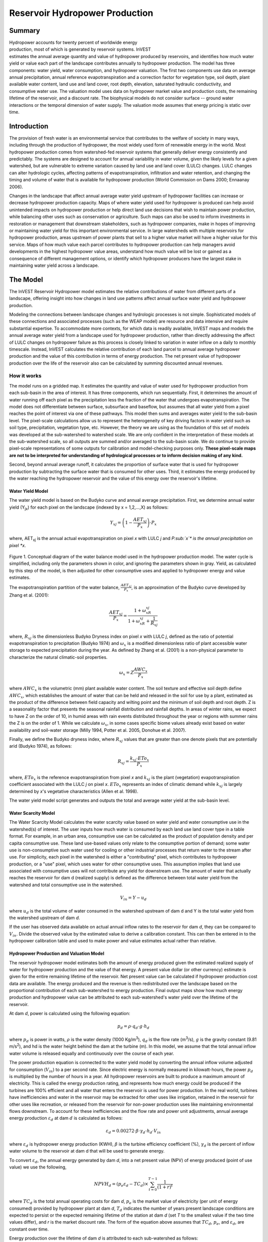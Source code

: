.. _reservoirhydropowerproduction:

.. |addbutt| image:: ./shared_images/addbutt.png
             :alt: add
	     :align: middle 
	     :height: 15px

.. |toolbox| image:: ./shared_images/toolbox.jpg
             :alt: toolbox
	     :align: middle 
	     :height: 15px

*******************************
Reservoir Hydropower Production
*******************************

Summary
=======

.. figure:: ./reservoirhydropowerproduction_images/waterfall.png
   :align: right
   :figwidth: 200pt

Hydropower accounts for twenty percent of worldwide energy production, most of which is generated by reservoir systems. InVEST estimates the annual average quantity and value of hydropower produced by reservoirs, and identifies how much water yield or value each part of the landscape contributes annually to hydropower production. The model has three components: water yield, water consumption, and hydropower valuation. The first two components use data on average annual precipitation, annual reference evapotranspiration and a correction factor for vegetation type, soil depth, plant available water content, land use and land cover, root depth, elevation, saturated hydraulic conductivity, and consumptive water use. The valuation model uses data on hydropower market value and production costs, the remaining lifetime of the reservoir, and a discount rate. The biophysical models do not consider surface -- ground water interactions or the temporal dimension of water supply. The valuation mode assumes that energy pricing is static over time.

Introduction
============

The provision of fresh water is an environmental service that contributes to the welfare of society in many ways, including through the production of hydropower, the most widely used form of renewable energy in the world. Most hydropower production comes from watershed-fed reservoir systems that generally deliver energy consistently and predictably. The systems are designed to account for annual variability in water volume, given the likely levels for a given watershed, but are vulnerable to extreme variation caused by land use and land cover (LULC) changes. LULC changes can alter hydrologic cycles, affecting patterns of evapotranspiration, infiltration and water retention, and changing the timing and volume of water that is available for hydropower production (World Commission on Dams 2000; Ennaanay 2006).

Changes in the landscape that affect annual average water yield upstream of hydropower facilities can increase or decrease hydropower production capacity. Maps of where water yield used for hydropower is produced can help avoid unintended impacts on hydropower production or help direct land use decisions that wish to maintain power production, while balancing other uses such as conservation or agriculture. Such maps can also be used to inform investments in restoration or management that downstream stakeholders, such as hydropower companies, make in hopes of improving or maintaining water yield for this important environmental service. In large watersheds with multiple reservoirs for hydropower production, areas upstream of power plants that sell to a higher value market will have a higher value for this service. Maps of how much value each parcel contributes to hydropower production can help managers avoid developments in the highest hydropower value areas, understand how much value will be lost or gained as a consequence of different management options, or identify which hydropower producers have the largest stake in maintaining water yield across a landscape.

The Model
=========

The InVEST Reservoir Hydropower model estimates the relative contributions of water from different parts of a landscape, offering insight into how changes in land use patterns affect annual surface water yield and hydropower production.

Modeling the connections between landscape changes and hydrologic processes is not simple. Sophisticated models of these connections and associated processes (such as the WEAP model) are resource and data intensive and require substantial expertise. To accommodate more contexts, for which data is readily available, InVEST maps and models the annual average water yield from a landscape used for hydropower production, rather than directly addressing the affect of LULC changes on hydropower failure as this process is closely linked to variation in water inflow on a daily to monthly timescale. Instead, InVEST calculates the relative contribution of each land parcel to annual average hydropower production and the value of this contribution in terms of energy production. The net present value of hydropower production over the life of the reservoir also can be calculated by summing discounted annual revenues.

How it works
------------

The model runs on a gridded map. It estimates the quantity and value of water used for hydropower production from each sub-basin in the area of interest. It has three components, which run sequentially. First, it determines the amount of water running off each pixel as the precipitation less the fraction of the water that undergoes evapotranspiration. The model does not differentiate between surface, subsurface and baseflow, but assumes that all water yield from a pixel reaches the point of interest via one of these pathways. This model then sums and averages water yield to the sub-basin level. The pixel-scale calculations allow us to represent the heterogeneity of key driving factors in water yield such as soil type, precipitation, vegetation type, etc. However, the theory we are using as the foundation of this set of models was developed at the sub-watershed to watershed scale. We are only confident in the interpretation of these models at the sub-watershed scale, so all outputs are summed and/or averaged to the sub-basin scale. We do continue to provide pixel-scale representations of some outputs for calibration and model-checking purposes only. **These pixel-scale maps are not to be interpreted for understanding of hydrological processes or to inform decision making of any kind.**

Second, beyond annual average runoff, it calculates the proportion of surface water that is used for hydropower production by subtracting the surface water that is consumed for other uses. Third, it estimates the energy produced by the water reaching the hydropower reservoir and the value of this energy over the reservoir's lifetime.

Water Yield Model
^^^^^^^^^^^^^^^^^

The water yield model is based on the Budyko curve and annual average precipitation. First, we determine annual water yield (Y\ :sub:`jx`\ ) for each pixel on the landscape (indexed by x = 1,2,...,X) as follows:

.. math:: Y_{xj} = \left(1-\frac{AET_{xj}}{P_x}\right)\cdot P_x

where, AET\ :sub:`xj` is the annual actual evapotranspiration on pixel *x* with LULC *j* and *P\ :sub:`x`\ * is the annual precipitation on pixel *x*.

.. figure:: ./reservoirhydropowerproduction_images/watercycle.png
   :align: center

Figure 1. Conceptual diagram of the water balance model used in the hydropower production model. The water cycle is simplified, including only the parameters shown in color, and ignoring the parameters shown in gray. Yield, as calculated by this step of the model, is then adjusted for other consumptive uses and applied to hydropower energy and value estimates.

The evapotranspiration partition of the water balance, :math:`\frac{AET_{xj}}{P_x}`\ , is an approximation of the Budyko curve developed by Zhang et al. (2001):

.. math:: \frac{AET_{xj}}{P_x} = \frac{1+\omega_xR_{xj}}{1+\omega_xR_{xj}+\frac{1}{R_{xj}}}

where, :math:`R_{xj}` is the dimensionless Budyko Dryness index on pixel *x* with LULC *j*, defined as the ratio of potential evapotranspiration to precipitation (Budyko 1974) and :math:`\omega_x`  is a modified dimensionless ratio of plant accessible water storage to expected precipitation during the year. As defined by Zhang et al. (2001)   is a non-physical parameter to characterize the natural climatic-soil properties.

.. math:: \omega_x = Z\frac{AWC_x}{P_x}

where :math:`AWC_x` is the volumetric (mm) plant available water content. The soil texture and effective soil depth define :math:`AWC_x`, which establishes the amount of water that can be held and released in the soil for use by a plant, estimated as the product of the difference between field capacity and wilting point and the minimum of soil depth and root depth. Z is a seasonality factor that presents the seasonal rainfall distribution and rainfall depths. In areas of winter rains, we expect to have Z on the order of 10, in humid areas with rain events distributed throughout the year or regions with summer rains the Z is on the order of 1. While we calculate :math:`\omega_x`, in some cases specific biome values already exist based on water availability and soil-water storage (Milly 1994, Potter et al. 2005, Donohue et al.  2007).

Finally, we define the Budyko dryness index, where :math:`R_{xj}` values that are greater than one denote pixels that are potentially arid (Budyko 1974), as follows:

.. math:: R_{xj} = \frac{k_{xj}\cdot ETo_x}{P_x}
			 					
where, :math:`ETo_x` is the reference evapotranspiration from pixel *x* and :math:`k_{xj}` is the plant (vegetation) evapotranspiration coefficient associated with the LULC *j* on pixel *x*. :math:`ETo_x` represents an index of climatic demand while :math:`k_{xj}` is largely determined by *x*'s vegetative characteristics (Allen et al. 1998).

The water yield model script generates and outputs the total and average water yield at the sub-basin level.

Water Scarcity Model
^^^^^^^^^^^^^^^^^^^^

The Water Scarcity Model calculates the water scarcity value based on water yield and water consumptive use in  the watershed(s) of interest. The user inputs how much water is consumed by each land use land cover type in a table format. For example, in an urban area, consumptive use can be calculated as the product of population density and per capita consumptive use.  These land use-based values only relate to the consumptive portion of demand; some water use is non-consumptive such water used for cooling or other industrial processes that return water to the stream after use. For simplicity, each pixel in the watershed is either a "contributing" pixel, which contributes to hydropower production, or a "use" pixel, which uses water for other consumptive uses. This assumption implies that land use associated with consumptive uses will not contribute any yield for downstream use. The amount of water that actually reaches the reservoir for dam d (realized supply) is defined as the difference between total water yield from the watershed and total consumptive use in the watershed.

.. math:: V_{in} = Y-u_d

where :math:`u_d` is the total volume of water consumed in the watershed upstream of dam d and Y is the total water yield from the watershed upstream of dam *d*.

If the user has observed data available on actual annual inflow rates to the reservoir for dam *d*, they can be compared to :math:`V_{in}`. Divide the observed value by the estimated value to derive a calibration constant. This can then be entered in to the hydropower calibration table and used to make power and value estimates actual rather than relative.

Hydropower Production and Valuation Model
^^^^^^^^^^^^^^^^^^^^^^^^^^^^^^^^^^^^^^^^^

The reservoir hydropower model estimates both the amount of energy produced given the estimated realized supply of water for hydropower production and the value of that energy. A present value dollar (or other currency) estimate is given for the entire remaining lifetime of the reservoir. Net present value can be calculated if hydropower production cost data are available. The energy produced and the revenue is then redistributed over the landscape based on the proportional contribution of each sub-watershed to energy production. Final output maps show how much energy production and hydropower value can be attributed to each sub-watershed's water yield over the lifetime of the reservoir.

At dam *d*, power is calculated using the following equation:

.. math:: p_d = \rho\cdot q_d \cdot g \cdot h_d
 		

where :math:`p_d` is power in watts, :math:`\rho` is the water density (1000 Kg/m\ :sup:`3`\ ), :math:`q_d` is the flow rate (m\ :sup:`3`\ /s), :math:`g` is the gravity constant (9.81 m/s\ :sup:`2`\ ), and hd is the water height behind the dam at the turbine (m).  In this model, we assume that the total annual inflow water volume is released equally and continuously over the course of each year.

The power production equation is connected to the water yield model by converting the annual inflow volume adjusted for consumption (:math:`V_{in}`) to a per second rate. Since electric energy is normally measured in kilowatt-hours, the power :math:`p_d` is multiplied by the number of hours in a year.  All hydropower reservoirs are built to produce a maximum amount of electricity. This is called the energy production rating, and represents how much energy could be produced if the turbines are 100% efficient and all water that enters the reservoir is used for power production. In the real world, turbines have inefficiencies and water in the reservoir may be extracted for other uses like irrigation, retained in the reservoir for other uses like recreation, or released from the reservoir for non-power production uses like maintaining environmental flows downstream. To account for these inefficiencies and the flow rate and power unit adjustments, annual average energy production :math:`\varepsilon_d`  at dam :math:`d` is calculated as follows:

.. math:: \varepsilon_d= 0.00272\cdot \beta \cdot \gamma_d \cdot h_d \cdot V_{in}
 
where :math:`\varepsilon_d` is hydropower energy production (KWH), :math:`\beta` is the turbine efficiency coefficient (%), :math:`\gamma_d`  is the percent of inflow water volume to the reservoir at dam d that will be used to generate energy.

To convert :math:`\varepsilon_d`, the annual energy generated by dam *d*, into a net present value (NPV) of energy produced (point of use value) we use the following,

.. math:: NPVH_d=(p_e\varepsilon_d-TC_d)\times \sum^{T-1}_{t=0}\frac{1}{(1+r)^t}

where :math:`TC_d` is the total annual operating costs for dam *d*, :math:`p_e` is the market value of electricity (per unit of energy consumed) provided by hydropower plant at dam *d*, :math:`T_d` indicates the number of years present landscape conditions are expected to persist or the expected remaining lifetime of the station at dam *d* (set *T* to the smallest value if the two time values differ), and *r* is the market discount rate. The form of the equation above assumes that :math:`TC_d`, :math:`p_e`, and :math:`\varepsilon_d`, are constant over time.

Energy production over the lifetime of dam *d* is attributed to each sub-watershed as follows:

.. math:: \varepsilon_x = (T_d\varepsilon_d)\times(c_x / c_{tot})

where the first term in parentheses represents the electricity production over the lifetime of dam *d*. The second term represents the proportion of water volume used for hydropower production that comes from sub-watershed *x* relative to the total water volume for the whole watershed. The value of each sub-watershed for hydropower production over the lifetime of dam d is calculated similarly:

.. math:: NPVH_x=NPVH_d\times (c_x/c_{tot})

Limitations and simplifications
^^^^^^^^^^^^^^^^^^^^^^^^^^^^^^^

The model has a number of limitations. First, it is not intended for devising detailed water plans, but rather for evaluating how and where changes in a watershed may affect hydropower production for reservoir systems.  It is based on annual averages, which neglect extremes and do not consider the temporal dimensions of water supply and hydropower production.

Second, the model assumes that all water produced in a watershed in excess of evapotranspiration arrives at the watershed outlet, without considering water capture by means other than primary human consumptive uses. Surface water -- ground water interactions are entirely neglected, which may be a cause for error especially in areas of karst geology. The relative contribution of yield from various parts of the watershed should still be valid.

Third, the model does not consider sub-annual patterns of water delivery timing. Water yield is a provisioning function, but hydropower benefits are also affected by flow regulation. The timing of peak flows and delivery of minimum operational flows throughout the year determines the rate of hydropower production and annual revenue. Changes in landscape scenarios are more likely to affect the timing of flows than the annual water yield, and are more of a concern when considering drivers such as climate change. Modeling the temporal patterns of overland flow requires detailed data that are not appropriate for our approach. Still, this model provides a useful initial assessment of how landscape scenarios may affect the annual delivery of water to hydropower production.

Fourth, the model describes consumptive demand by LULC type. In reality, water demand may differ greatly between parcels of the same LULC class. Much of the water demand may also come from large point source intakes, which are not represented by LULC class.  The model simplifies water demand by distributing it over the landscape. For example, the water demand may be large for an urban area, and the model represents this demand by distributing it over the urban LULC class. The actual water supply intake, however, is likely much further upstream in a rural location. Spatial disparity in actual and modeled demand points may cause an incorrect representation in the scarcity output grid. The distribution of consumption is also simplified in the reallocation of energy production and hydropower value since it is assumed that water consumed along flow paths is drawn equally from every pixel upstream. As a result, water scarcity, energy production patterns, and hydropower values may be incorrectly estimated.

Fifth, a single variable (:math:`\gamma_d`) is used to represent multiple aspects of water resource allocation, which may misrepresent the complex distribution of water among uses and over time.

Finally, the model assumes that hydropower production and pricing remain constant over time. It does not account for seasonal variation in energy production or fluctuations in energy pricing, which may affect the value of hydropower. Even if sub-annual production or energy prices change, however, the relative value between parcels of land in the same drainage area should be accurate.

Data needs
==========

Here we outline the specific data used by the model. See the appendix for detailed information on data sources and pre-processing.  For all raster inputs, the projection used should be defined, and the projection's linear units should be in meters.

1. **Soil depth (required).** A GIS raster dataset with an average soil depth value for each cell. The soil depth values should be in millimeters.

 *Name*: File can be named anything, but no spaces in the name and less than 13 characters

 *Format*: Standard GIS raster file (e.g., ESRI GRID or IMG), with an average soil depth in millimeters for each cell.

 *Sample data set*: \\InVEST\\Base_Data\\Freshwater\\soil_depth

2. **Precipitation (required)**. A GIS raster dataset with a non-zero value for average annual precipitation for each cell.  The precipitation values should be in millimeters.

 *Name*: File can be named anything, but no spaces in the name and less than 13 characters

 *Format*: Standard GIS raster file (e.g., ESRI GRID or IMG), with precipitation values for each cell.

 *Sample data set*: \\InVEST\\Base_Data\\Freshwater\\precip


3. **Plant Available Water Content (required)**. A GIS raster dataset with a plant available water content value for each cell.  Plant Available Water Content fraction (PAWC) is the fraction of water that can be stored in the soil profile that is available for plants' use. PAWC is a fraction from 0 to 1.

 *Name:* File can be named anything, but no spaces in the name and less than 13 characters

 *Format:* Standard GIS raster file (e.g., ESRI GRID or IMG), with available water content values for each cell.

 *Sample data set:* \\InVEST\\Base_Data\\Freshwater\\pawc

4. **Average Annual Potential Evapotranspiration (required).** A GIS raster dataset, with an annual average evapotranspiration value for each cell. Potential evapotranspiration is the potential loss of water from soil by both evaporation from the soil and transpiration by healthy Alfalfa (or grass) if sufficient water is available.  The evapotranspiration values should be in millimeters.

 *Name:* File can be named anything, but no spaces in the name and less than 13 characters

 *Format:* Standard GIS raster file (e.g., ESRI GRID or IMG), with potential evapotranspiration values for each cell.

 *Sample data set:* \\InVEST\\Base_Data\\Freshwater\\eto


5. **Land use/land cover (required)**. A GIS raster dataset, with an LULC code for each cell.  The LULC code should be an integer.

 *Name:* File can be named anything, but no spaces in the name and less than 13 characters

 *Format:* Standard GIS raster file (e.g., ESRI GRID or IMG), with an integer LULC class code for each cell (e.g., 1 for forest, 3 for grassland, etc.). These codes must match LULC codes in the Biophysical  table.

 *Sample data set:* \\InVEST\\Base_Data\\Freshwater\\landuse_90

6. **Watersheds (required)**. A shapefile, with one polygon per watershed. This is a layer of watersheds such that each watershed contributes to a point of interest where hydropower production will be analyzed.  See the Working with the DEM section for information about generating watersheds.

 *Name:* File can be named anything, but no spaces in the name

 *Format:* Shapefile (.shp)

 *Rows:* Each row is one watershed

 *Columns:* An integer field named *ws_id* is required, with a unique integer value for each watershed

 *Sample data set:* \\InVEST\\Base_Data\\Freshwater\\watersheds.shp


7. **Sub-watersheds (required)**. A  shapefile, with one polygon per sub-watershed within the main watersheds specified in the Watersheds shapefile. See the Working with the DEM section for information about generating sub-watersheds.


 *Format:* Shapefile (.shp)

 *Rows:* Each row is one sub-watershed

 *Columns:* An integer field named *subws_id* is required, with a unique integer value for each sub-watershed

 *Sample data set:* \\InVEST\\ Base_Data\\Freshwater\\subwatersheds.shp


8. **Biophysical Table (required)**. A table of land use/land cover (LULC) classes, containing data on biophysical coefficients used in this tool. NOTE: these data are attributes of each LULC class rather than attributes of individual cells in the raster map.

 *Sample data set:* \\InVEST\\Base_Data\\Freshwater\\Water_Tables.mdb\\Biophysical_Models

 *Name:* Table names should only have letters, numbers and underscores, no spaces

 *Format:*  ``*``.dbf or ``*``.mdb

 *Rows:* Each row is an LULC class.

 *Columns:* Each column contains a different attribute of each land use/land cover class, and must be named as follows:

 a. *lucode (Land use code)*: Unique integer for each LULC class (e.g., 1 for forest, 3 for grassland, etc.), must match the LULC raster above.

 b. *LULC_desc*: Descriptive name of land use/land cover class (optional)

 c. *root_depth*: The maximum root depth for vegetated land use classes, given in integer millimeters.  Non-vegetated LULCs should be given a value of 0.

 d. *etk*: The plant evapotranspiration coefficient for each LULC class, used to obtain potential evapotranspiration by using plant energy/transpiration characteristics to modify the reference evapotranspiration, which is based on alfalfa.  Coefficients should be multiplied by 1000, so that the final etk values given in the table are integers ranging between 1 and 1500. (Some crops evapotranspire more than alfalfa in some very wet tropical regions and where water is always available).

9. **Zhang constant (required).** Floating point value between 1 and 10 corresponding to the seasonal distribution of precipitation (see Appendix A for more information).

10. **Demand Table (required)**.  A table of LULC classes, showing consumptive water use for each landuse / landcover type.  Consumptive water use is that part of water used that is incorporated into products or crops, consumed by humans or livestock, or otherwise removed from the watershed water balance.

 *Sample data set:* \\InVEST\\Base_Data\\Freshwater\\Water_Tables.mdb\\Water_Demand

 *Name:*  Table names should only have letters, numbers and underscores, no spaces

 *Format:*  ``*``.dbf or ``*``.mdb

 *Rows:*  Each row is a landuse / landcover class

 *Columns:* Contain water demand values per LULC class and must be named as follows:


 a.	*lucode*: Integer value of land use/land cover class (e.g., 1 for forest, 3 for grassland, etc.), must match LULC raster, described above.

 b.	*demand*: The estimated average consumptive water use for each landuse / landcover type.  Water use should be given in integer cubic meters per year.


11. **Hydropower valuation table**.  A table of hydropower stations with associated model values.

 *Sample data set:* \\InVEST\\Base_Data\\Freshwater\\Water_Tables.mdb\\Hydropower_Valuation

 *Name:*  Table names should only have letters, numbers and underscores, no spaces

 *Format:*  ``*``.dbf or ``*``.mdb

 *Rows:*  Each row is a hydropower station

 *Columns:*  Each column contains an attribute of each hydropower station, and must be named as follows:

 a. *ws_id*: Unique integer value for each watershed, which must correspond to values in the Watersheds layer.

 b. *station_desc*: Name of hydropower station (optional)

 c. *efficiency*: The turbine efficiency. A number to be obtained from the hydropower plant manager (floating point values generally 0.7 to 0.9)

 d. *fraction*: The fraction of inflow water volume that is used to generate energy, to be obtained from the hydropower plant manager. Managers can release water without generating electricity to satisfy irrigation, drinking water or environmental demands.   Floating point value.

 e. *height*: The head, measured as the average annual effective height of water behind each dam at the turbine intake in meters.  Floating point value.

 f. *kw_price*: The price of one kilowatt-hour of power produced by the station, in dollars or other currency.  Floating point value.

 g. *cost*: Annual cost of running the hydropower station (maintenance and operations costs).  Floating point value.

 h. *time_span*: An integer value of either the expected lifespan of the hydropower station or the period of time of the land use scenario of interest. Used in net present value calculations.

 i. *discount*: The discount rate over the time span, used in net present value calculations.  Floating point value.

12. **Hydropower calibration table**.  A table of hydropower stations with associated calibration values.

 *Sample data set:* \\InVEST\\Base_Data\\Freshwater\\Water_Tables.mdb\\Hydropower_Calibration

 *Name:*  Table names should only have letters, numbers and underscores, no spaces

 *Format:*  ``*``.dbf or ``*``.mdb

 *Rows:*  Each row is a hydropower station

 *Columns:*  Each column contains an attribute of each hydropower station, and must be named as follows:

 a. *ws_id*: Unique integer value for each watershed, which must correspond to values in the Watersheds layer.

 b. *calib*: Annual water yield calibration constant.  Multiplying this value by the total water supply for a watershed should give the actual total annual water supply observed/measured at the point of interest, corresponding to the cyield column of the Scarcity tool's water_scarcity.dbf output. Floating point value.

Running the Model
=================

The Hydropower model maps the water yield, water consumption, energy produced by water yield and corresponding energy value over the landscape. This model is structured as a toolkit which has three tools. The first tool, Water Yield, calculates the surface water yield and actual evapotranspiration across the landscape.  This output feeds into the next portion of the model, the Water Scarcity tool, which calculates water consumption, supply and realized supply, which is yield minus consumption.  The third tool, Valuation, calculates energy production and the value of that energy, as it can be attributed to sub-basins on the watershed of interest.

By running the tool, three folders will automatically be created in your workspace (you will have the opportunity to define this file path), "Intermediate", where temporary files are written, and which is deleted after each tool run; "Service", where results that show environmental services are saved; and "Output", where non-service biophysical results are saved. Before running the Hydropower Model, make sure that the InVEST toolbox has been added to your ArcMap document, as described in the **Getting Started** chapter of this manual. Second, make sure that you have prepared the required input data files according to the specifications in Data Needs.

*	 Identify workspace

If you are using your own data, you need to first create a workspace, or folder for the analysis data, on your computer hard-drive. The entire pathname to the workspace should not have any spaces. All your output files will be saved here. For simplicity, you may wish to call the folder for your workspace 'Hydropower' and create a folder in your workspace called "Input" and place all your input files here. It's not necessary to place input files in the workspace, but advisable so you can easily see the data you use to run your model.

Or, if this is your first time using the tool and you wish to use sample data, you can use the data provided in InVEST-Setup.exe. If you installed the InVEST files on your C drive (as described in the **Getting Started** chapter), you should see a folder called /InVEST/Hydropower. This folder will be your workspace. The input files are in a folder called /InVEST/Base_Data/Freshwater.

*	Open an ArcMap document to run your model.

*	Find the InVEST toolbox in ArcToolbox. ArcToolbox is normally open in ArcMap, but if it is not, click on the ArcToolbox symbol. See the **Getting Started** chapter if you don't see the InVEST toolbox and need instructions on how to add it.

*	You can run this analysis without adding data to your map view, but usually it is recommended to view your data first and get to know them. Add the data for this analysis to your map using the ADD DATA button and look at each file to make sure it is formatted correctly.  Save your ArcMap file as needed.

*	Click once on the plus sign on the left side of the InVEST toolbox to see the list of tools expand. Next, click on the plus sign next to the **Hydropower** toolset. Within the toolset are three tools, **Water Yield**, **Water Scarcity** and **Valuation**. You will need to run **Water Yield** first, **Water Scarcity** second and **Valuation** last, as each tool generates outputs that feed into the next.

*	Double click on **Water Yield**. An interface will pop up like the one below. The tool shows default file names, but you can use the file buttons to browse instead to your own data. When you place your cursor in each space, you can read a description of the data requirements in the right side of the interface. Click *Show Help* if the description is not displayed. In addition, refer to the *Data Needs* section above for information on data formats.

.. figure:: ./reservoirhydropowerproduction_images/1wateryield.jpg
   :align: center

*	Fill in data file names and values for all required prompts. Unless the space is indicated as optional, it requires you to enter some data.

*	After you've entered all values as required, click on OK. The script will run, and its progress will be indicated by a "Progress dialogue".

*	Load the output grids into ArcMap using the ADD DATA button from either "Output" or "Service" folders.

*	You can change the symbology of a layer by right-clicking on the layer name in the table of contents, selecting PROPERTIES, and then SYMBOLOGY. There are many options here to change the way the file appears in the map. You may change the coloring scheme for better visualization.

*	You can also view the attribute data of many output files by right clicking on a layer and selecting OPEN ATTRIBUTE TABLE.

*	Now, run the tool **Water Scarcity**.  Several outputs from the Water Yield model, **wyield_vol**, **wyield_mn** (in the Service folder), **water_yield_watershed.dbf** and **water_yield_subwatershed.dbf** (in the Output folder) serve as  inputs to this model (see results interpretation section).  The interface is below:

.. figure:: ./reservoirhydropowerproduction_images/2waterscarcity.jpg
   :align: center

*	When the script completes running, its results will be saved in the Output folder. A description of these results is in the next section. Load them into your ArcMap project, look at them, and check out the attribute table.

*	Finally, run the tool **Valuation**. These outputs from  the Water Scarcity tool are required: **cyield_vol**, **consum_vol**, **water_scarcity_watershed.dbf** and **water_scarcity_subwatershed.dbf**.  The interface is below:

.. figure:: ./reservoirhydropowerproduction_images/3valuation.jpg
   :align: center

*	When the script completes running, its results will be saved in the Service folder. A description of these results is in the next section. Load them into your ArcMap project, look at them, and check out the attribute table.

This model is open source, so you can edit the scripts to modify, update, and/or change equations by right clicking on the script's name and selecting "Edit..." The script will open in a text editor. After making changes, click File/Save to save your new script.

Interpreting Results
====================


The following is a short description of each of the outputs from the Hydropower Production model. Final results are found in the *Output* and *Service* folders within the *Workspace* specified for this model.

* **Parameter log**: Each time the model is run, a text (.txt) file will appear in the *Output* folder. The file will list the parameter values for that run and will be named according to the service, the date and time, and the suffix. 

* **Output\\fractp_mn** (fraction):  Mean actual evapotranspiration  fraction of precipitation per sub-watershed (Actual Evapotranspiration / Precipitation). It is the mean fraction of precipitation that actually evapotranspires at the sub-basin level.  

* **Output\\aet_mn** (mm): Mean actual evapotranspiration per sub-watershed. 

* **Service\\wyield_vol** (m\ :sup:`3`\):  Total water yield per sub-watershed.  The approximate absolute annual water yield across the landscape, calculated as the difference between precipitation and actual evapotranspiration on each land parcel. 

* **Service\\wyield_mn** (mm): Mean water yield per sub-watershed. 

* **Service\\wyield_ha** (m\ :sup:`3`\ /ha): Water yield volume per hectare per sub-watershed. 

* **Output\\water_yield_watershed.dbf**: Table containing biophysical output values per watershed.  With fields as follows:

	* *precip_mn* (mm): Mean precipitation per watershed.
	
	* *PET_mn* (mm): Mean potential evapotranspiration per watershed.
	
	* *AET_mn* (mm): Mean actual evapotranspiration per watershed.
	
	* *wyield_mn* (mm): Mean water yield per watershed.
	
	* *wyield_sum* (mm): Total water yield per watershed.

* **Output\\water_yield_subwatershed.dbf**: Table containing biophysical output values per sub-watershed. With fields as follows:

	* *precip_mn* (mm): Mean precipitation per sub-watershed.
	
	* *PET_mn* (mm): Mean potential evapotranspiration per sub-watershed.
	
	* *AET_mn* (mm): Mean actual evapotranspiration per sub-watershed.
	
	* *wyield_mn* (mm): Mean water yield per sub-watershed.
	
	* *wyield_sum* (mm): Total water yield per sub-watershed.

* **Output\\consum_vol** (m\ :sup:`3`\): Total water consumption for each sub-watershed. 

* **Output\\consum_mn** (m\ :sup:`3`\ /ha): Mean water consumptive volume per hectare per sub-watershed. 

* **Output\\rsup_vol** (m\ :sup:`3`\):  Total realized water supply (water yield -- consumption) volume for each sub-watershed.

* **Output\\rsup_mn** (m\ :sup:`3`\ /ha):  Mean realized water supply (water yield -- consumption) volume per hectare per sub-watershed.

* **Output\\cyield_vol** (m\ :sup:`3`\): Calibrated water yield volume per sub-watershed (water yield * calibration constant). 

* **Output\\water_scarcity_watershed.dbf**:  Table containing values from *water_yield_watershed.dbf*, plus additional fields as follows:

	* *cyield_vl* (m\ :sup:`3`\ ): Total calibrated water yield (water yield * calibration constant) per watershed.
	
	* *consump_vl* (m\ :sup:`3`\ ): Total water consumption per watershed.
	
	* *consump_mn* (m\ :sup:`3`\ ): Mean water consumption per watershed.
	
	* *rsupply_vl* (m\ :sup:`3`\ ): Total realized water supply (water yield -- consumption) per watershed.
	
	* *rsupply_mn* (m\ :sup:`3`\ ): Mean realized water supply (water yield -- consumption) per watershed.

* **Output\\water_scarcity_subwatershed.dbf**:  Table containing values from *water_yield_subwatershed.dbf*, plus additional fields as follows:

	* *cyield_vl* (m\ :sup:`3`\ ): Total calibrated water yield (water yield * calibration constant) per sub-watershed.
	
	* *consump_vl* (m\ :sup:`3`\ ): Total water consumption per sub-watershed.
	
	* *consump_mn* (m\ :sup:`3`\ ): Mean water consumption per sub-watershed.
	
	* *rsupply_vl* (m\ :sup:`3`\ ): Total realized water supply (water yield -- consumption) per sub-watershed.
	
	* *rsupply_mn* (m\ :sup:`3`\ ): Mean realized water supply (water yield -- consumption) per sub-watershed.

* **Service\\hp_energy** (kw/timespan): THIS IS THE SUB-WATERSHED MAP OF THIS ENVIRONMENTAL SERVICE IN ENERGY PRODUCTION TERMS. This grid shows the amount of energy produced by the hydropower station over the specified timespan that can be attributed to each sub-watershed based on its water yield contribution. 

* **Service\\hp_val** (currency/timespan):  THIS IS THE SUB-WATERSHED MAP OF THIS ENVIRONMENTAL SERVICE IN ECONOMIC TERMS. This grid shows the value of the landscape per sub-watershed according to its ability to yield water for hydropower production over the specified timespan. 

* **Service\\hydropower_value_watershed.dbf**:  Table containing values from *water_scarcity_watershed.dbf*, plus additional fields as follows:

	* *hp_energy* (kw/timespan): Amount of energy produced over the specified timespan per watershed.
	
	* *hp_value* (currency/timespan): Value of the watershed landscape for producing energy over the specified timespan.

* **Service\\hydropower_value_subwatershed.dbf**:  Table containing values from *water_scarcity_subwatershed.dbf*, plus additional fields as follows:

	* *hp_energy* (kw/timespan): Amount of energy produced over the specified timespan per sub-watershed.
	
	* *hp_value* (currency/timespan): Value of the sub-watershed landscape for producing energy over the specified timespan.

The application of these results depends entirely on the objective of the modeling effort.  Users may be interested in all of these results or a select one or two.  If costing information is not available or of interest, the user may choose to simply run the water yield model and compare biophysical results.

The first several model results provide insight into how water is distributed through the landscape.  *aet_mn* describes the actual evapotranspiration depth of the hydrologic cycle, showing how much water (precipitation) is lost annually to evapotranspiration across the watershed.

The *wyield_vol* raster shows the annual average water volume that is 'yielded' from each sub-watershed of the watershed of interest.  This raster can be used to determine which sub-watersheds are most important to total annual water yield -- although at this step the user still will not know how much of that water is benefiting downstream users of any type.  The consumptive use (*consum_vol*) grid then shows how much water is used for consumptive activities (such as drinking, bottling, etc.) each year across the landscape. The realized supply (*rsupply_vol*) grid calculates the difference between cumulative water yield and cumulative consumptive use.  This grid demonstrates where the water supply for hydropower production is abundant and where it is most scarce.  The user needs to remember that the consumptive use grid may not truly represent where water is taken, only where it is demanded.  This may cause some misrepresentation of the scarcity in certain locations, but this grid offers a general sense of the water balance and whether there is a lack of or abundance of water in the area of interest.

The *hp_energy* and *hp_val* grids are the most relevant model outputs for prioritizing the landscape for investments that wish to maintain water yield for hydropower production.  The *hp_val* grid contains the most information for this purpose as it represents the revenue attributable to each sub-watershed over the expected lifetime of the hydropower station, or the number of years that the user has chosen to model.  This grid accounts for the fact that different hydropower stations within a large river basin may have different customers who pay different rates for energy production. If this is the case, this grid will show which sub-watersheds contribute the highest value water for energy production. If energy values do not vary much across the landscape, the *hp_energy* outputs can be just as useful in planning and prioritization. Comparing any of these grids between landuse scenarios allows the user to understand how the role of the landscape may change under different management plans.

The hydropower output summary tables present the model results in terms of hydropower operation.  The *cyield_vl* field provides the total volume of water that arrives at each hydropower plant every year, considering water yield and consumption.  The *consump_vl* field provides the total volume of water that is consumed in each watershed upstream of the station. Total energy produced at each hydropower station is given in the *hp_energy* field, and the corresponding value of that energy is given in the *hp_value* field.  This table provides a quick comparison between land use scenarios in a way that complements the spatial representation across the landscape.  Ideally the output grids and summary table will be used together for comparison of land use and management scenarios.

Appendix A: Data Sources
========================

This is a rough compilation of data sources and suggestions about finding, compiling, and formatting data. This section should be used for ideas and suggestions only.  We will continue to update this section as we learn about new data sources and methods.

a. **Average annual precipitation**

 Average Annual Precipitation may be interpolated from existing rain gages, and global data sets from remote sensing models to account for remote areas. Precipitation as snow is included.  If field data are not available, you can use coarse data from the freely available global data set developed by the Climatic Research Unit (http://www.cru.uea.ac.uk).

 Within the United States, the PRISM group at Oregon State University provides free precipitation data at a 30-arcsecond resolution.  See their website at http://www.prism.oregonstate.edu/ and navigate to '800 m Normals' to download data.

b. **Average annual reference evapotranspiration (ETo)**

 Reference evapotranspiration, ETo, is the energy (expressed as a depth of water, e.g. mm) supplied by the sun (and occasionally wind) to vaporize water. Some global products are available on the internet, such as FAO Penman - Monteith method with limited climatic data as described in FAO Irrigation and Drainage Paper 56 using data from the `Climatic Research Unit <http://mercury.ornl.gov/metadata/mastdc/html/nacp/daac.ornl.gov_data_bluangel_harvest_RGED_curtis_metadata_climate_monthly_evapotranspiration.html>`_. Reference evapotranspiration depends on elevation, latitude, humidity, and slope aspect.  There are countless methodologies, which range in data requirements and precision.

 If the use of this grid is not possible, develop monthly average grids of precipitation, and maximum and minimum temperatures (http://www.cru.uea.ac.uk), which need to incorporate the effects of elevation when interpolating from observation stations.  Data to develop these monthly precipitation and temperatures grids follow the same process in the development of the 'Average Annual Precipitation' grid, with the added monthly disaggregated grids.

 A simple way to determine reference Evapotranspiration is the 'modified Hargreaves' equation, which generates superior results than the Pennman-Montieth when information is uncertain.

 .. math:: ETo=0.0013\times 0.408\times RA\times (T_{av}+17)\times (TD-0.0123 P)^{0.76}

 The 'modified Hargreaves' uses the average of the mean daily maximum and mean daily minimum temperatures (Tavg in oC), the difference between mean daily maximum and mean daily minimums (TD), RA is extraterrestrial radiation (RA in :math:`\mathrm{MJm^{-2}d^{-1}}` and precipitation (P in mm per month), all of which can be relatively easily obtained.  Temperature and precipitation data are often available from regional charts or direct measurement. Radiation data, on the other hand, is far more expensive to measure directly but can be reliably estimated from online tools, tables  or equations.

 The Potential evapotranspiration could be also calculated monthly and annually using the Hamon equation (Hamon 1961, Wolock and McCabe 1999):

 .. math:: PED_{Hamon} = 13.97 d D^2W_t

 where *d* is the number of days in a month, *D* is the mean monthly hours of daylight calculated for each year (in units of 12 hours), and Wt is a saturated water vapor density term calculated by:

 .. math:: W_t = \frac{4.95e^{0.062 T}}{100}

 where T is the monthly mean temperature in degrees Celsius. Potential evapotranspiration is set to zero when mean monthly temperature is below zero. Then for each year during the time periods analyzed, the monthly calculated PET values at each grid cell are summed to calculate a map of the annual PET for each year.

c. **Soil depth**

 Soil depth may be obtained from standard soil maps.  Coarse, yet free global soil characteristic data is available at http://www.ngdc.noaa.gov/seg/cdroms/reynolds/reynolds/reynolds.htm.  The FAO also provides global soil data in their Harmonized World Soil Database: http://www.iiasa.ac.at/Research/LUC/External-World-soil-database/HTML/

 In the United States free soil data is available from the U.S. Department of Agriculture's NRCS in the form of two datasets:  SSURGO http://soils.usda.gov/survey/geography/ssurgo/   and STATSGO http://soils.usda.gov/survey/geography/statsgo/ .  Where available SSURGO data should be used, as it is much more detailed than STATSGO.  Where gaps occur in the SSURGO data, STATSGO can be used to fill in the blanks.

 The soil depth should be calculated as the maximum depth of all horizons within a soil class component, and then a weighted average of the components should be estimated.  This can be a tricky GIS analysis:  In the US soil categories, each soil property polygon can contain a number of soil type components with unique properties, and each component may have different soil horizon layers, also with unique properties.  Processing requires careful weighting across components and horizons.  The Soil Data Viewer (http://soildataviewer.nrcs.usda.gov/), a free ArcMap extension from the NRCS, does this soil data processing for the user and should be used whenever possible.

 Ultimately, a grid layer must be produced.  Data gaps, such as urban areas or water bodies need to be given appropriate values.  Urban areas and water bodies can be thought of having zero soil depth.  A good product would be to determine the minimum of depth to bedrock and typical water table depth.

d. **Plant available water content (PAWC)**

 Plant available water content is a fraction obtained from most standard soil maps.  It is defined as the difference between the fraction of volumetric field capacity and permanent wilting point.  Often plant available water content is available as a volumetric value (mm).  To obtain the fraction divide by soil depth.  Soil characteristic layers are estimated by performing a weighted average from all horizons within a soil component.  If PAWC is not available, raster grids obtained from polygon shape files of weight average soil texture (%clay, %sand, %silt) and soil porosity will be needed.  See 'Soil Depth' above for a description of where to find and how to process soil data. http://hydrolab.arsusda.gov/SPAW/Index.htm has software to help you estimate your PAWC when you have soil texture data.

e. **Land use/land cover**

 A key component for all Tier 1 water models is a spatially continuous landuse / land class raster grid.  That is, within a watershed, all landuse / land class categories should be defined.  Gaps in data that break up the drainage continuity of the watershed will create errors.  Unknown data gaps should be approximated.  Global land use data is available from the University of Maryland's Global Land Cover Facility: http://glcf.umiacs.umd.edu/data/landcover/.  This data is available in 1 degree, 8km and 1km resolutions.  Data for the U.S. for 1992 and 2001 is provided by the EPA in their National Land Cover Data product: http://www.epa.gov/mrlc/.

 The simplest categorization of LULCs on the landscape involves delineation by land cover only (e.g., cropland, temperate conifer forest, and prairie). Several global and regional land cover classifications are available (e.g., Anderson et al. 1976), and often detailed land cover classification has been done for the landscape of interest.

 A slightly more sophisticated LULC classification could involve breaking relevant LULC types into more meaningful categories.  For example, agricultural land classes could be broken up into different crop types or forest could be broken up into specific species.

 The categorization of land use types depends on the model and how much data is available for each of the land types.  The user should only break up a land use type if it will provide more accuracy in modeling.  For instance, for the water quality model the user should only break up 'crops' into different crop types if they have information on the difference in nutrient loading between crops.  Along the same lines, the user should only break the forest land type into specific species for the water supply model if information is available on the root depth and evapotranspiration coefficients for the different species.

  *Sample Landuse Land class Table*

  ====== =========================== ID     Land Use /Land Class ====== =========================== 1      Evergreen Needleleaf Forest 2 Evergreen Broadleaf Forest 3      Deciduous Needleleaf Forest 4 Deciduous Broadleaf Forest 5      Mixed Cover 6      Woodland 7      Wooded Grassland 8      Closed Shrubland 9      Open Shrubland 10     Grassland 11 Cropland (row Crops) 12     Bare Ground 13     Urban and Built-Up 14 Wetland 15     Mixed evergreen 16     Mixed Forest 17     Orchards/Vineyards 18     Pasture ====== ===========================

f. **Maximum root depth table**

 A valuable review of maximum plant rooting depths is available in Canadell, J., R. B. Jackson, and H. Mooney. 1996, Maximum rooting depth of vegetation types at the global scale. Oecologia 108: 583-595 where 290 observations in the literature are summarized, and it is concluded that rooting depths are more consistent than that previously believed among similar biomes and plant species.

 The model determines the minimum of soil depth and rooting depth for an accessible soil profile for water storage.  Determinations on how to deal with soil-less systems, such as fractured rock substrates, should be based on expert advice.  Effective maximum root depth must be defined for impermeable landuse/land classes, such as urban areas, or water bodies.  A rule of thumb is to denote water and urban areas with minimal maximum rooting depths, but a zero value should not be used.  The literature values must be converted to mm, and depicted as integer values.

*Maximum root depths by species and biomes*

======================= =======================================
Root Depth by Species   Root Depth by Biome
======================= =======================================
Trees 7.0 m             Cropland 2.1 m
Shrubs 5.1 m            Desert 9.5 m
Herbaceous Plants 2.6 m	Sclerophyllous Shrubland & Forest 5.2 m
\                       Tropical Deciduous Forest 3.7 m
\                       Tropical Evergreen Forest 7.3 m
\                       Grassland 2.6 m
\                       Tropical Grassland/Savanna 15 m
\                       Tundra 0.5 m                        
======================= =======================================

g. **Evapotranspiration coefficient table (Kc)**

 Potential Evapotranspiration = ET Coefficient x Reference Evapotranspiration.

 ET coefficient values for crops are readily available from irrigation and horticulture handbooks.  FAO has an online resource for this: http://www.fao.org/docrep/X0490E/x0490e0b.htm.  Values for other vegetation can be estimated using Leaf Area Index (LAI) relationships, which is a satellite imagery product derived from NDVI analysis.  A typical LAI - ETcoef relationship  might look as follows:

 .. math:: ETcoef = \left\{\begin{array}{l}\frac{LAI}{3}\mathrm{\ when\ } LAI \leq 3\\ 1\end{array}\right.

 Evapotranspiration coefficients need to be applied to non-vegetated class, such as pavement or water bodies.  As a rule of thumb, impermeable surfaces and moving water bodies might be given a low ETcoef value (no zeros should be defined), such as 0.001, to highlight removal of water by drainage.  Slow or stagnant water bodies might be given an ETcoef value of 1.

 Once evapotranspiration coefficients have been established for all landuse / land classes they must be multiplied by 1000 to obtain the integer value, i.e. Int(ETceof x 1000).  No zero values are allowed.

*Sample ET coef Table.*

====== =========================== ====
ID     Vegetation Type             etk
====== =========================== ====
1      Evergreen Needleleaf Forest 1000
2      Evergreen Broadleaf Forest  1000
3      Deciduous Needleleaf Forest 1000
4      Deciduous Broadleaf Forest  1000
5      Mixed Cover                 1000
6      Woodland                    1000
7      Wooded Grassland            1000
8      Closed Shrubland            398
9      Open Shrubland              398
10     Grassland                   650
11     Cropland (row Crops)        650
12     Bare Ground                 1
13     Urban and Built-Up          1
14     Wetland                     1000
15     Mixed evergreen             1000
16     Mixed Forest                1000
17     Orchards/Vineyards          700
18     Pasture                     850
19     Sclerophyllous Forests      1000
====== =========================== ====

h. **Digital elevation model (DEM)**

 DEM data is available for any area of the world, although at varying resolutions.  Free raw global DEM data is available on the internet from NASA - http://asterweb.jpl.nasa.gov/gdem-wist.asp, and USGS - http://eros.usgs.gov/#/Find_Data/Products_and_Data_Available/Elevation_Products and http://hydrosheds.cr.usgs.gov/.   Or a final product may be purchased relatively inexpensively at sites such as MapMart (www.mapmart.com).  The DEM used in the model must be hydrologically correct meaning that sinks are filled and there are no holes.   See the Working with the DEM section of this manual for more information.

i. **Consumptive water use**

 The consumptive water use for each land use / land class type should be estimated based on agricultural, forestry, and hydrology literature and/or consultation with local professionals in these fields.  The value used in the table is an average for each land use type.  For crops, water use can be calculated using information on crop water requirements and scaling up based on area covered by crops.  In more general agricultural areas, water use by cattle, agricultural processing, etc. must be considered.  For forestry, a similar calculation can be made based on estimates of water use by different forest types.  In urban areas, water use may be calculated based on an estimated water use per person and multiplied by the approximate population area per raster cell.  Industrial water use must also be considered where applicable.  For all of these calculations, it is assumed that the crops, trees, people, etc. are spread evenly across each land use class.

j.  **Hydropower Watersheds and Sub-watersheds**

 See the Working with the DEM section of this manual for information on generating watersheds and sub-watersheds.

 The resulting  delineation should be checked to ensure that the watersheds accurately represent reality. This reality check may involve talking to a local hydrologist, checking the drainage area for a nearby USGS gage, or doing a back of the envelope calculation for the annual rainfall multiplied by the watershed area and comparing it to the average annual volume of flow into the hydropower station.

 If you do not have a starting point for sub-watersheds,  the global dataset from Hydro1k may be applicable: http://eros.usgs.gov/#/Find_Data/Products_and_Data_Available/gtopo30/hydro.

k. **Hydropower Station Information**

 Detailed information about each hydropower station may only be available from the owner or managing entity of the stations.  Some information may be available through public sources, and may be accessible online.  In particular, if the hydropower plant is located in the United States information may be found on the internet.  The first place to check is the National Inventory of Dams (http://crunch.tec.army.mil/nidpublic/webpages/nid.cfm).  If a hydropower dam is owned by the Bureau of Reclamation, they should have information on the reservoir on their Dataweb (http://www.usbr.gov/dataweb/).  Similar information may be found online at other websites for reservoirs owned or operated by other government agencies or energy companies.

 * *Calibration*: For calibration, data are needed on how much water actually reaches each hydropower station on an average annual basis. Data should be available from the managing entity of the hydropower plant.  In absence of information available directly from the hydropower operators, data may be available for a stream gage just upstream of the hydropower station.  Gages in the U.S. may be managed by the USGS, the state fish and wildlife agency, the state department of ecology or by a local university.  The model user should consider whether the gage measures natural or managed streamflow and adjust measurements as necessary.  The drainage area downstream of the gage and upstream of the hydropower station must also be considered when comparing gaged flow with modeled flow.

 * *Time_period*: The design life span of each hydropower station can be obtained from the station owner or operator.  Alternative sources may be available online as described above.

 This value may instead represent the time period of a scenario of interest, which should be equal to or smaller than the life span of the station.

 * *Discount_rate*:  this rate is defined as how much value the currency loses per year.

l. **Seasonality factor (Zhang constant)**

 The Zhang constant is used to characterize the seasonality of precipitation in the study area, with  possible values ranging from 1 to 10.  The values are assigned according to the timing of the majority of rainfall in a year.  If rainfall primarily occurs during the winter months, Zhang values should be closer to 10; if most rainfall occurs during the summer months or is more evenly spread out during the year, Zhang values should be closer to 1. Our initial testing efforts of this model in different watersheds in different eco-regions worldwide show that this factor is around 4 in tropical watersheds, 9 in temperate watersheds and 1 in monsoon watersheds.

Appendix B: Calibration of Water Yield Model
============================================

The water yield model is based on a simple water balance where it is assumed that all water in excess of evaporative loss arrives at the outlet of the watershed.  The model is an annual average time step simulation tool applied at the pixel level but reported at the sub-basin level. A first run model calibration should be performed using 10 year average input data.  For example, if water yield model simulations are being performed under a 1990 land use scenario, climate data (total precipitation and potential evapotranspiration) from 1985 to 1995 should be averaged and used with the 1990 land use map.  The other inputs, soil depth and plant available water content are less susceptible to temporal variability so any available data for these parameters may be used. Observed flow data should be collected from a station furthest downstream in the watershed. As with the climate data, a 10 year average should be used for model calibration. Gauge data is often provided in flow units (i.e m\ :sup:`3`\ /s). Since the model calculates water volume, the observed flow data should be converted into units of m\ :sup:`3`\ /year.  Note, to ensure accuracy, the watershed input being used in the water yield model should have the same approximate area as the contributing watershed area provided with the observed flow data.  When assessing the overall accuracy of the model, the mean water yield for the watershed should be compared with the observed depth at the outlet.  In nested watersheds or adjacent watersheds, calibration could be carried out on one or two stations (watersheds) and validation of these calibrated watersheds could be carried on the other watershed(s).

Before the user starts the calibration process, we highly recommended sensitivity analysis using the observed runoff data. The sensitivity analysis will define the parameters that influence model outputs the most. The calibration can then focus on highly sensitive parameters followed by less sensitive ones.

As with all models, model uncertainty is inherent and must be considered when analyzing results for decision making.  The model is therefore essentially driven more by parameter values (Z, Kc, root depth) then by the individual physical hydrologic processes taking place in the watershed.  Since these parameter values are often obtained from literature or experimental studies under varied conditions, a range of values are usually available (see data sources). InVEST Water Yield model uncertainty is best addressed by performing model simulations under maximum, minimum and mean parameter values.  Doing so will provide a range of outputs corresponding to plausible actual conditions.

References
==========

Budyko, M.I. 1974, Climate and Life, Academic, San Diego, California.

Donohue, R.J., Roderick, M.L. & McVicar, T.R. 2007, "On the importance of including vegetation 	dynamics in Budyko's hydrological model.", Hydrology and Earth System Sciences, vol. 	11, pp. 983-995.

Ennaanay, Driss. 2006. Impacts of Land Use Changes on the Hydrologic Regime in the Minnesota 	River Basin. Ph.D. thesis, graduate School, University of Minnesota.

Milly, P.C.D. 1994, "Climate, soil water storage, and the average annual water balance.", Water 	Resources Research, vol. 3, no. 7, pp. 2143-2156.

Potter, N.J., Zhang, L., Milly, P.C.D., McMahon, T.A. & Jakeman, A.J. 2005, "Effects of rainfall 	seasonality and soil moisture capacity on mean annual water balance for Australian 	catchments.", Water Resources Research, vol. 41.

World Commission on Dams (2000). Dams and development: A new framework for decision-	making. The Report of the World Commission on Dams. Earthscan Publications LTD, 	London.

Zhang, L., Dawes, W.R. & Walker, G.R. 2001, "Response of mean annual evapotranspiration to 	vegetation changes at catchment scale. ", Water Resources Research, vol. 37, pp. 701-708.
